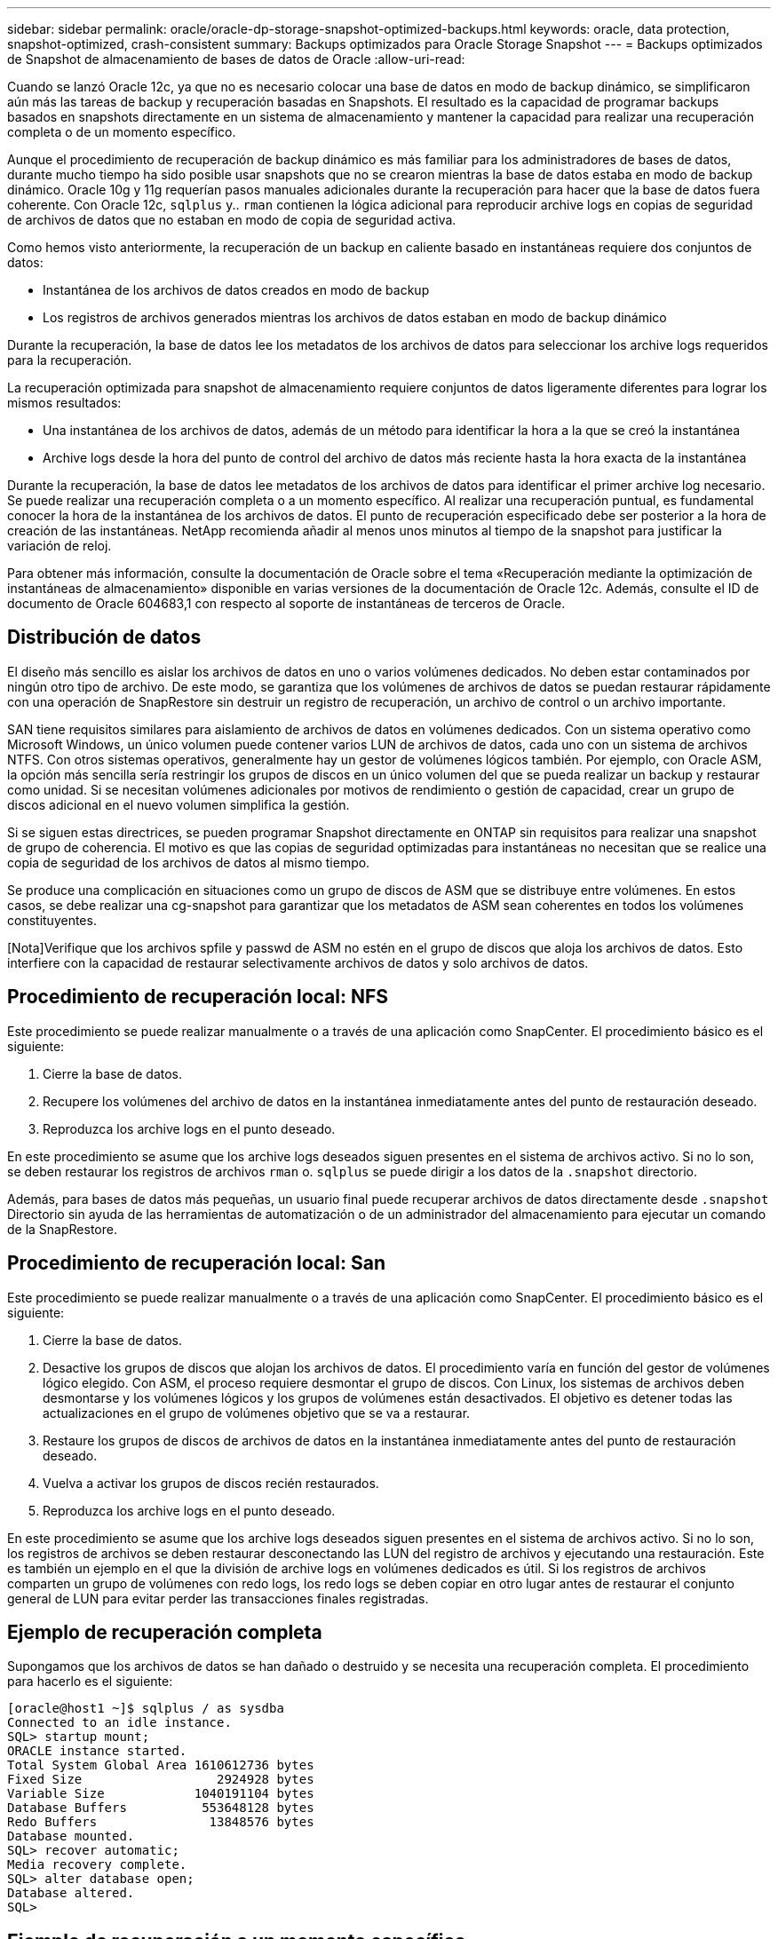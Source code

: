 ---
sidebar: sidebar 
permalink: oracle/oracle-dp-storage-snapshot-optimized-backups.html 
keywords: oracle, data protection, snapshot-optimized, crash-consistent 
summary: Backups optimizados para Oracle Storage Snapshot 
---
= Backups optimizados de Snapshot de almacenamiento de bases de datos de Oracle
:allow-uri-read: 


[role="lead"]
Cuando se lanzó Oracle 12c, ya que no es necesario colocar una base de datos en modo de backup dinámico, se simplificaron aún más las tareas de backup y recuperación basadas en Snapshots. El resultado es la capacidad de programar backups basados en snapshots directamente en un sistema de almacenamiento y mantener la capacidad para realizar una recuperación completa o de un momento específico.

Aunque el procedimiento de recuperación de backup dinámico es más familiar para los administradores de bases de datos, durante mucho tiempo ha sido posible usar snapshots que no se crearon mientras la base de datos estaba en modo de backup dinámico. Oracle 10g y 11g requerían pasos manuales adicionales durante la recuperación para hacer que la base de datos fuera coherente. Con Oracle 12c, `sqlplus` y.. `rman` contienen la lógica adicional para reproducir archive logs en copias de seguridad de archivos de datos que no estaban en modo de copia de seguridad activa.

Como hemos visto anteriormente, la recuperación de un backup en caliente basado en instantáneas requiere dos conjuntos de datos:

* Instantánea de los archivos de datos creados en modo de backup
* Los registros de archivos generados mientras los archivos de datos estaban en modo de backup dinámico


Durante la recuperación, la base de datos lee los metadatos de los archivos de datos para seleccionar los archive logs requeridos para la recuperación.

La recuperación optimizada para snapshot de almacenamiento requiere conjuntos de datos ligeramente diferentes para lograr los mismos resultados:

* Una instantánea de los archivos de datos, además de un método para identificar la hora a la que se creó la instantánea
* Archive logs desde la hora del punto de control del archivo de datos más reciente hasta la hora exacta de la instantánea


Durante la recuperación, la base de datos lee metadatos de los archivos de datos para identificar el primer archive log necesario. Se puede realizar una recuperación completa o a un momento específico. Al realizar una recuperación puntual, es fundamental conocer la hora de la instantánea de los archivos de datos. El punto de recuperación especificado debe ser posterior a la hora de creación de las instantáneas. NetApp recomienda añadir al menos unos minutos al tiempo de la snapshot para justificar la variación de reloj.

Para obtener más información, consulte la documentación de Oracle sobre el tema «Recuperación mediante la optimización de instantáneas de almacenamiento» disponible en varias versiones de la documentación de Oracle 12c. Además, consulte el ID de documento de Oracle 604683,1 con respecto al soporte de instantáneas de terceros de Oracle.



== Distribución de datos

El diseño más sencillo es aislar los archivos de datos en uno o varios volúmenes dedicados. No deben estar contaminados por ningún otro tipo de archivo. De este modo, se garantiza que los volúmenes de archivos de datos se puedan restaurar rápidamente con una operación de SnapRestore sin destruir un registro de recuperación, un archivo de control o un archivo importante.

SAN tiene requisitos similares para aislamiento de archivos de datos en volúmenes dedicados. Con un sistema operativo como Microsoft Windows, un único volumen puede contener varios LUN de archivos de datos, cada uno con un sistema de archivos NTFS. Con otros sistemas operativos, generalmente hay un gestor de volúmenes lógicos también. Por ejemplo, con Oracle ASM, la opción más sencilla sería restringir los grupos de discos en un único volumen del que se pueda realizar un backup y restaurar como unidad. Si se necesitan volúmenes adicionales por motivos de rendimiento o gestión de capacidad, crear un grupo de discos adicional en el nuevo volumen simplifica la gestión.

Si se siguen estas directrices, se pueden programar Snapshot directamente en ONTAP sin requisitos para realizar una snapshot de grupo de coherencia. El motivo es que las copias de seguridad optimizadas para instantáneas no necesitan que se realice una copia de seguridad de los archivos de datos al mismo tiempo.

Se produce una complicación en situaciones como un grupo de discos de ASM que se distribuye entre volúmenes. En estos casos, se debe realizar una cg-snapshot para garantizar que los metadatos de ASM sean coherentes en todos los volúmenes constituyentes.

[Nota]Verifique que los archivos spfile y passwd de ASM no estén en el grupo de discos que aloja los archivos de datos. Esto interfiere con la capacidad de restaurar selectivamente archivos de datos y solo archivos de datos.



== Procedimiento de recuperación local: NFS

Este procedimiento se puede realizar manualmente o a través de una aplicación como SnapCenter. El procedimiento básico es el siguiente:

. Cierre la base de datos.
. Recupere los volúmenes del archivo de datos en la instantánea inmediatamente antes del punto de restauración deseado.
. Reproduzca los archive logs en el punto deseado.


En este procedimiento se asume que los archive logs deseados siguen presentes en el sistema de archivos activo. Si no lo son, se deben restaurar los registros de archivos `rman` o. `sqlplus` se puede dirigir a los datos de la `.snapshot` directorio.

Además, para bases de datos más pequeñas, un usuario final puede recuperar archivos de datos directamente desde `.snapshot` Directorio sin ayuda de las herramientas de automatización o de un administrador del almacenamiento para ejecutar un comando de la SnapRestore.



== Procedimiento de recuperación local: San

Este procedimiento se puede realizar manualmente o a través de una aplicación como SnapCenter. El procedimiento básico es el siguiente:

. Cierre la base de datos.
. Desactive los grupos de discos que alojan los archivos de datos. El procedimiento varía en función del gestor de volúmenes lógico elegido. Con ASM, el proceso requiere desmontar el grupo de discos. Con Linux, los sistemas de archivos deben desmontarse y los volúmenes lógicos y los grupos de volúmenes están desactivados. El objetivo es detener todas las actualizaciones en el grupo de volúmenes objetivo que se va a restaurar.
. Restaure los grupos de discos de archivos de datos en la instantánea inmediatamente antes del punto de restauración deseado.
. Vuelva a activar los grupos de discos recién restaurados.
. Reproduzca los archive logs en el punto deseado.


En este procedimiento se asume que los archive logs deseados siguen presentes en el sistema de archivos activo. Si no lo son, los registros de archivos se deben restaurar desconectando las LUN del registro de archivos y ejecutando una restauración. Este es también un ejemplo en el que la división de archive logs en volúmenes dedicados es útil. Si los registros de archivos comparten un grupo de volúmenes con redo logs, los redo logs se deben copiar en otro lugar antes de restaurar el conjunto general de LUN para evitar perder las transacciones finales registradas.



== Ejemplo de recuperación completa

Supongamos que los archivos de datos se han dañado o destruido y se necesita una recuperación completa. El procedimiento para hacerlo es el siguiente:

....
[oracle@host1 ~]$ sqlplus / as sysdba
Connected to an idle instance.
SQL> startup mount;
ORACLE instance started.
Total System Global Area 1610612736 bytes
Fixed Size                  2924928 bytes
Variable Size            1040191104 bytes
Database Buffers          553648128 bytes
Redo Buffers               13848576 bytes
Database mounted.
SQL> recover automatic;
Media recovery complete.
SQL> alter database open;
Database altered.
SQL>
....


== Ejemplo de recuperación a un momento específico

Todo el procedimiento de recuperación es un único comando: `recover automatic`.

Si se requiere una recuperación a un momento específico, es necesario conocer la marca de hora de las instantáneas y se puede identificar de la siguiente manera:

....
Cluster01::> snapshot show -vserver vserver1 -volume NTAP_oradata -fields create-time
vserver   volume        snapshot   create-time
--------  ------------  ---------  ------------------------
vserver1  NTAP_oradata  my-backup  Thu Mar 09 10:10:06 2017
....
La hora de creación de la copia Snapshot se muestra como 9th de marzo y 10:10:06. Para estar seguro, se añade un minuto a la hora de la copia Snapshot:

....
[oracle@host1 ~]$ sqlplus / as sysdba
Connected to an idle instance.
SQL> startup mount;
ORACLE instance started.
Total System Global Area 1610612736 bytes
Fixed Size                  2924928 bytes
Variable Size            1040191104 bytes
Database Buffers          553648128 bytes
Redo Buffers               13848576 bytes
Database mounted.
SQL> recover database until time '09-MAR-2017 10:44:15' snapshot time '09-MAR-2017 10:11:00';
....
La recuperación se inicia ahora. Especificó una hora de instantánea de 10:11:00, un minuto después del tiempo registrado para contabilizar la posible variación de reloj y un tiempo de recuperación objetivo de 10:44. A continuación, sqlplus solicita los archive logs necesarios para alcanzar el tiempo de recuperación deseado de 10:44.

....
ORA-00279: change 551760 generated at 03/09/2017 05:06:07 needed for thread 1
ORA-00289: suggestion : /oralogs_nfs/arch/1_31_930813377.dbf
ORA-00280: change 551760 for thread 1 is in sequence #31
Specify log: {<RET>=suggested | filename | AUTO | CANCEL}
ORA-00279: change 552566 generated at 03/09/2017 05:08:09 needed for thread 1
ORA-00289: suggestion : /oralogs_nfs/arch/1_32_930813377.dbf
ORA-00280: change 552566 for thread 1 is in sequence #32
Specify log: {<RET>=suggested | filename | AUTO | CANCEL}
ORA-00279: change 553045 generated at 03/09/2017 05:10:12 needed for thread 1
ORA-00289: suggestion : /oralogs_nfs/arch/1_33_930813377.dbf
ORA-00280: change 553045 for thread 1 is in sequence #33
Specify log: {<RET>=suggested | filename | AUTO | CANCEL}
ORA-00279: change 753229 generated at 03/09/2017 05:15:58 needed for thread 1
ORA-00289: suggestion : /oralogs_nfs/arch/1_34_930813377.dbf
ORA-00280: change 753229 for thread 1 is in sequence #34
Specify log: {<RET>=suggested | filename | AUTO | CANCEL}
Log applied.
Media recovery complete.
SQL> alter database open resetlogs;
Database altered.
SQL>
....

NOTE: Recuperación completa de una base de datos utilizando instantáneas utilizando el `recover automatic` el comando no requiere una licencia específica, sino un uso de recuperación puntual `snapshot time` Necesita la licencia de Oracle Advanced Compression.

